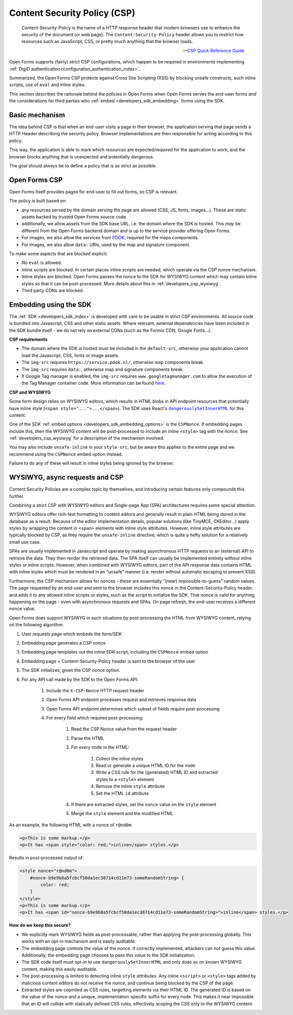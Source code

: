.. _developers_csp:

Content Security Policy (CSP)
=============================

    Content-Security-Policy is the name of a HTTP response header that modern browsers
    use to enhance the security of the document (or web page). The
    ``Content-Security-Policy`` header allows you to restrict how resources such as
    JavaScript, CSS, or pretty much anything that the browser loads.

    -- `CSP Quick Reference Guide`_

Open Forms supports (fairly) strict CSP configurations, which happen to be required in
environments implementing :ref:`DigiD authentication<configuration_authentication_index>`.

Summarized, the Open Forms CSP protects against Cross Site Scripting (XSS) by blocking
unsafe constructs, such inline scripts, use of ``eval`` and inline styles.

This section describes the rationale behind the policies in Open Forms when Open Forms
serves the end-user forms *and* the considerations for third parties who
:ref:`embed <developers_sdk_embedding>` forms using the SDK.

Basic mechanism
---------------

The idea behind CSP is that when an end-user visits a page in their browser, the
application serving that page sends a HTTP Header describing the security policy.
Browser implementations are then responsible for acting according to this policy.

This way, the application is able to mark which *resources* are expected/required for
the application to work, and the browser blocks anything that is unexpected and
potentially dangerous.

The goal should always be to define a policy that is as strict as possible.

Open Forms CSP
--------------

Open Forms itself provides pages for end-user to fill out forms, so CSP is relevant.

The policy is built based on:

* any resources served by the domain serving the page are allowed (CSS, JS, fonts,
  images...). These are static assets backed by trusted Open Forms source code.

* additionally, we allow assets from the SDK base URL, i.e. the domain where the SDK is
  hosted. This *may* be different from the Open Forms backend domain and is up to the
  service provider offering Open Forms.

* For images, we also allow the services from `PDOK <https://www.pdok.nl/over-pdok>`_,
  required for the maps components.

* For images, we also allow ``data:`` URIs, used by the map and signature component.

To make some aspects that are blocked explicit:

* No ``eval`` is allowed.

* Inline scripts are blocked. In certain places inline scripts are needed, which operate
  via the CSP nonce mechanism.

* Inline styles are blocked. Open Forms passes the nonce to the SDK for WYSIWYG content
  which may contain inline styles so that it can be post-processed. More details about
  this in :ref:`developers_csp_wysiwyg`.

* Third party CDNs are blocked.

.. _developers_csp_sdk_embedding:

Embedding using the SDK
-----------------------

The :ref:`SDK <developers_sdk_index>` is developed with care to be usable in strict CSP
environments. All source code is bundled into Javascript, CSS and other static assets.
Where relevant, external dependencies have been included in the SDK bundle itself - we
do not rely on external CDNs (such as the Formio CDN, Google Fonts...).

**CSP requirements**

* The domain where the SDK is hosted must be included in the ``default-src``, otherwise
  your application cannot load the Javascript, CSS, fonts or image assets.

* The ``img-src`` requires ``https://service.pdok.nl/``, otherwise map components break.

* The ``img-src`` requires ``data:``, otherwise map and signature components break.

* If Google Tag manager is enabled, the ``img-src`` requires ``www.googletagmanager.com`` to allow the execution of the
  Tag Manager container code. More information can be found `here`_.

.. _here: https://developers.google.com/tag-platform/tag-manager/web/csp#enable_the_container_tag_to_use_csp

**CSP and WYSIWYG**

Some form design relies on WYSIWYG editors, which results in HTML blobs in API endpoint
resources that potentially have inline style (``<span style="...">...</span>``). The SDK
uses React's |dangerouslySetInnerHTML|_ for this content.

One of the SDK :ref:`embed options <developers_sdk_embedding_options>` is the
``CSPNonce``. If embedding pages include this, then the WYSIWYG content will be
post-processed to include an inline ``<style>`` tag with the nonce. See
:ref:`developers_csp_wysiwyg` for a description of the mechanism involved.

You may also include ``unsafe-inline`` in your ``style-src``, but be aware this applies
to the entire page and we recommend using the ``CSPNonce`` embed option instead.

Failure to do any of these will result in inline styles being ignored by the browser.

.. |dangerouslySetInnerHTML| replace:: ``dangerouslySetInnerHTML``
.. _dangerouslySetInnerHTML: https://reactjs.org/docs/dom-elements.html#dangerouslysetinnerhtml

.. _developers_csp_wysiwyg:

WYSIWYG, async requests and CSP
-------------------------------

Content Security Policies are a complex topic by themselves, and introducing certain
features only compounds this further.

Combining a strict CSP with WYSIWYG editors and Single-page App (SPA) architectures
requires some special attention.

WYSIWYG editors offer rich-text formatting to content editors and generally result in
plain HTML being stored in the database as a result. Because of the editor
implementation details, popular solutions (like TinyMCE, CKEditor...) apply styles by
wrapping the content in ``<span>`` elements with inline style attributes. However,
inline style attributes are typically blocked by CSP, as they require the
``unsafe-inline`` directive, which is quite a hefty solution for a relatively small
use case.

SPAs are usually implemented in Javascript and operate by making asynchronous HTTP
requests to an (external) API to retrieve the data. They then render the retrieved
data. The SPA itself can usually be implemented entirely without inline styles or inline
scripts. However, when combined with WYSIWYG editors, part of the API response data
contains HTML with inline styles which must be rendered in an "unsafe" manner (i.e.
render without automatic escaping to prevent XSS).

Furthermore, the CSP mechanism allows for nonces - these are essentially
"(near) impossible-to-guess" random values. The page requested by an end-user and sent
to the browser includes this nonce in the Content-Security-Policy header, and adds it to
any allowed inline scripts or styles, such as the script to initialize the SDK. That
nonce is valid for anything happening on the page - even with asynchronous requests and
SPAs. On page refresh, the end-user receives a different nonce value.

Open Forms does support WYSIWYG in such situations by post-processing the HTML from
WYSIWYG content, relying on the following algorithm:

1. User requests page which embeds the form/SDK
2. Embedding page generates a CSP nonce
3. Embedding page templates out the inline SDK script, including the ``CSPNonce`` embed
   option
4. Embedding page + Content-Security-Policy header is sent to the browser of the user
5. The SDK initializes, given the CSP nonce option.
6. For any API call made by the SDK to the Open Forms API:

    1. Include the ``X-CSP-Nonce`` HTTP request header
    2. Open Forms API endpoint processes request and retrieves response data
    3. Open Forms API endpoint determines which subset of fields require post-processing
    4. For every field which requires post-processing:

        1. Read the CSP Nonce value from the request header
        2. Parse the HTML
        3. For every node in the HTML:

            1. Collect the inline styles
            2. Read or generate a unique HTML ID for the node
            3. Write a CSS rule for the (generated) HTML ID and extracted styles to a
               ``<style>`` element
            4. Remove the inline ``style`` attribute
            5. Set the HTML ``id`` attribute

        4. If there are extracted styles, set the ``nonce`` value on the ``style`` element
        5. Merge the ``style`` element and the modified HTML

As an example, the following HTML with a nonce of ``r@nd0m``:

.. code-block:: html

    <p>This is some markup.</p>
    <p>It has <span style="color: red;">inline</span> styles.</p>

Results in post-processed output of:

.. code-block:: html

    <style nonce="r@nd0m">
        #nonce-b9e9b8a5fcbcf50da1ec38714cd11e73-someRandomString> {
            color: red;
        }
    </style>
    <p>This is some markup.</p>
    <p>It has <span id="nonce-b9e9b8a5fcbcf50da1ec38714cd11e73-someRandomString>">inline</span> styles.</p>


**How do we keep this secure?**

* We explicitly mark WYSIWYG fields as post-processable, rather than applying the
  post-processing globally. This works with an opt-in mechanism and is easily auditable.

* The embedding page controls the value of the nonce. If correctly implemented,
  attackers can not guess this value. Additionally, the embedding page chooses to pass
  this value to the SDK initialization.

* The SDK code itself must opt-in to use ``dangerouslySetInnerHTML`` and only does so
  on known WYSIWYG content, making this easily auditable.

* The post-processing is limited to detecting inline ``style`` *attributes*. Any inline
  ``<script>`` or ``<style>`` tags added by malicious content editors do not receive the
  nonce, and continue being blocked by the CSP of the page.

* Extracted styles are copmiled as CSS rules, targetting elements via their HTML ID. The
  generated ID is based on the value of the nonce and a unique, implementation-specific
  suffix for every node. This makes it near impossible that an ID will collide with
  statically defined CSS rules, effectively scoping the CSS only to the WYSIWYG content.

.. _CSP Quick Reference Guide: https://content-security-policy.com/
